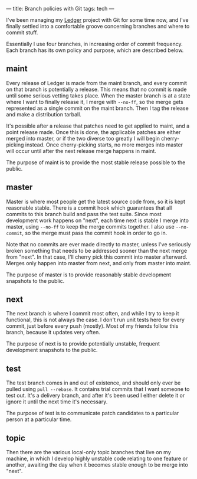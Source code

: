 ---
title: Branch policies with Git
tags: tech
---

I've been managing my [[http://wiki.github.com/jwiegley/ledger][Ledger]]
project with Git for some time now, and I've finally settled into a
comfortable groove concerning branches and where to commit stuff.

#+begin_html
  <!--more-->
#+end_html

Essentially I use four branches, in increasing order of commit
frequency. Each branch has its own policy and purpose, which are
described below.

** maint
Every release of Ledger is made from the maint branch, and every commit
on that branch is potentially a release. This means that no commit is
made until some serious vetting takes place. When the master branch is
at a state where I want to finally release it, I merge with =--no-ff=,
so the merge gets represented as a single commit on the maint branch.
Then I tag the release and make a distribution tarball.

It's possible after a release that patches need to get applied to maint,
and a point release made. Once this is done, the applicable patches are
either merged into master, or if the two diverse too greatly I will
begin cherry-picking instead. Once cherry-picking starts, no more merges
into master will occur until after the next release merge happens in
maint.

The purpose of maint is to provide the most stable release possible to
the public.

** master
Master is where most people get the latest source code from, so it is
kept reasonable stable. There is a commit hook which guarantees that all
commits to this branch build and pass the test suite. Since most
development work happens on "next", each time next is stable I merge
into master, using =--no-ff= to keep the merge commits together. I also
use =--no-commit=, so the merge must pass the commit hook in order to go
in.

Note that no commits are ever made directly to master, unless I've
seriously broken something that needs to be addressed sooner than the
next merge from "next". In that case, I'll cherry pick this commit into
master afterward. Merges only happen into master from next, and only
from master into maint.

The purpose of master is to provide reasonably stable development
snapshots to the public.

** next
The next branch is where I commit most often, and while I try to keep it
functional, this is not always the case. I don't run unit tests here for
every commit, just before every push (mostly). Most of my friends follow
this branch, because it updates very often.

The purpose of next is to provide potentially unstable, frequent
development snapshots to the public.

** test
The test branch comes in and out of existence, and should only ever be
pulled using =pull --rebase=. It contains trial commits that I want
someone to test out. It's a delivery branch, and after it's been used I
either delete it or ignore it until the next time it's necessary.

The purpose of test is to communicate patch candidates to a particular
person at a particular time.

** topic
Then there are the various local-only topic branches that live on my
machine, in which I develop highly unstable code relating to one feature
or another, awaiting the day when it becomes stable enough to be merge
into "next".
